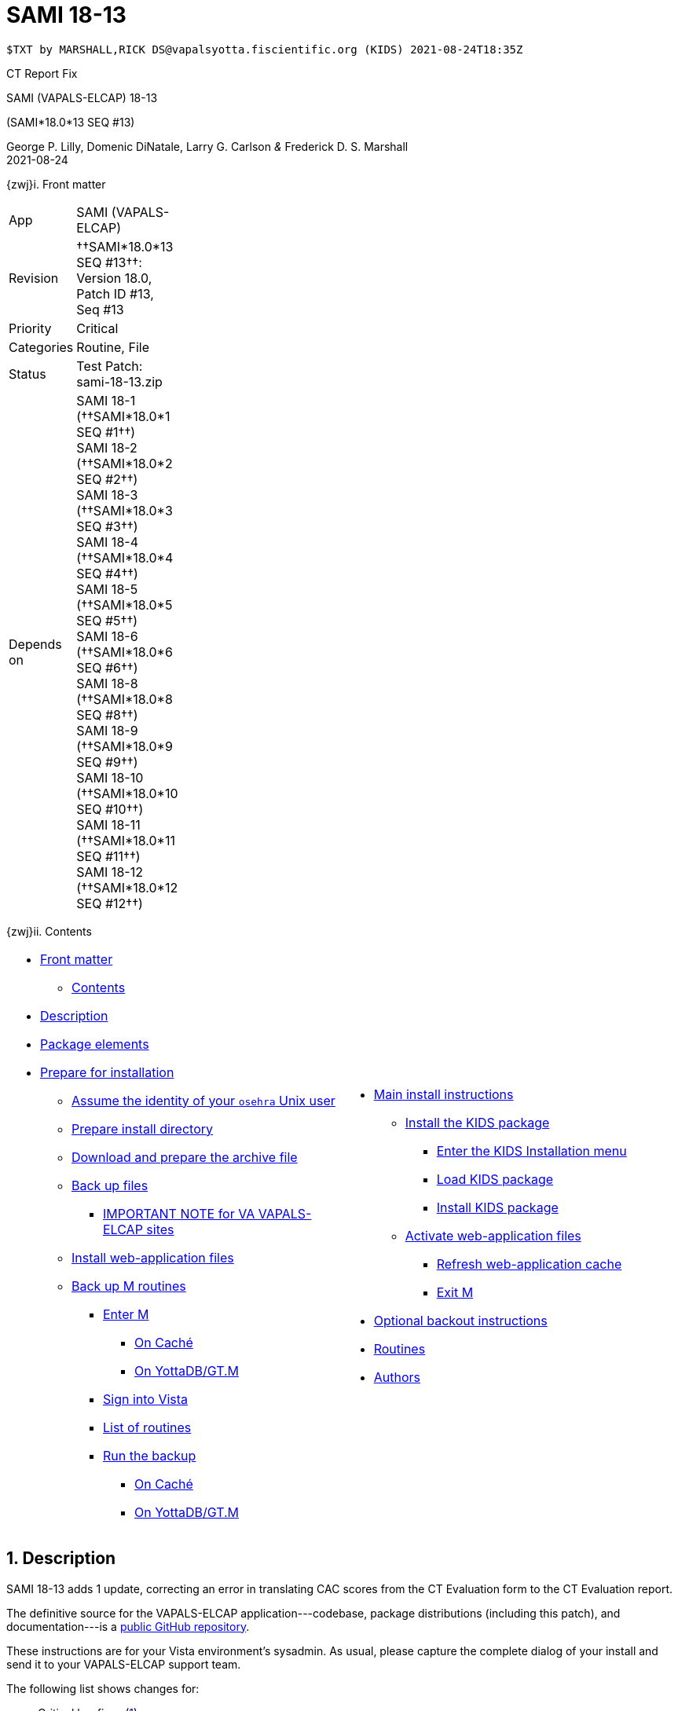 :doctitle: SAMI 18-13
:numbered:

// (local-set-key (kbd "C-c C-c") (lambda () (interactive) (save-buffer) (async-shell-command "cd /Users/mcglk/ven/repos/ven-website/ && ./webmake publish newsite/project/vapals-elcap")))

// date -u +"%Y-%m-%dT%H:%MZ"
-------------------------------------------------------------------------------
$TXT by MARSHALL,RICK DS@vapalsyotta.fiscientific.org (KIDS) 2021-08-24T18:35Z
-------------------------------------------------------------------------------

[role="center h3"]
CT Report Fix

[role="center h1"]
SAMI (VAPALS-ELCAP) 18-13
[role="center h3"]
(SAMI*18.0*13 SEQ #13)

[role="center"]
George P. Lilly,
Domenic DiNatale,
Larry G. Carlson
_&_ Frederick D. S. Marshall +
2021-08-24

[[front]]
[role="h2"]
{zwj}i. Front matter

[cols=">.<0v,<.<1v",grid="none",frame="none",width="1%"]
|==============================================================================
| App         | SAMI (VAPALS-ELCAP)
| Revision    | ††SAMI*18.0*13 SEQ #13††: Version 18.0, Patch ID #13, Seq #13
| Priority    | Critical
| Categories  | Routine, File
| Status      | Test Patch: ++sami-18-13.zip++
| Depends on  | SAMI 18-1 (††SAMI*18.0*1 SEQ #1††) +
                SAMI 18-2 (††SAMI*18.0*2 SEQ #2††) +
                SAMI 18-3 (††SAMI*18.0*3 SEQ #3††) +
                SAMI 18-4 (††SAMI*18.0*4 SEQ #4††) +
                SAMI 18-5 (††SAMI*18.0*5 SEQ #5††) +
                SAMI 18-6 (††SAMI*18.0*6 SEQ #6††) +
                SAMI 18-8 (††SAMI*18.0*8 SEQ #8††) +
                SAMI 18-9 (††SAMI*18.0*9 SEQ #9††) +
                SAMI 18-10 (††SAMI*18.0*10 SEQ #10††) +
                SAMI 18-11 (††SAMI*18.0*11 SEQ #11††) +
                SAMI 18-12 (††SAMI*18.0*12 SEQ #12††)
|==============================================================================

[[toc]]
[role="h2"]
{zwj}ii. Contents

[cols="<.<1a,<.<1a",grid="none",frame="none",width="99%"]
|==============================================================================
|[options="compact"]
* <<front,Front matter>>
** <<toc,Contents>>
* <<desc,Description>>
* <<pkg-elements,Package elements>>
* <<prepare,Prepare for installation>>
** <<be-osehra,Assume the identity of your `osehra` Unix user>>
** <<prep-installdir,Prepare install directory>>
** <<prep-archive,Download and prepare the archive file>>
** <<backup,Back up files>>
*** <<special,IMPORTANT NOTE for VA VAPALS-ELCAP sites>>
** <<install-www,Install web-application files>>
** <<backup-m,Back up M routines>>
*** <<enter-m,Enter M>>
**** <<enter-m-cache,On Caché>>
**** <<enter-m-yotta,On YottaDB/GT.M>>
*** <<signin,Sign into Vista>>
*** <<routine-list,List of routines>>
*** <<run-ro,Run the backup>>
**** <<backup-cache,On Caché>>
**** <<backup-yotta,On YottaDB/GT.M>>
|[options="compact"]
* <<install,Main install instructions>>
** <<install-kids,Install the KIDS package>>
*** <<signin-kids,Enter the KIDS Installation menu>>
*** <<load-pkg,Load KIDS package>>
*** <<install-pkg,Install KIDS package>>
** <<activate-www,Activate web-application files>>
*** <<rebuild,Refresh web-application cache>>
*** <<exit-m,Exit M>>
* <<backout,Optional backout instructions>>
* <<routines,Routines>>
* <<authors,Authors>>
|==============================================================================

[[desc]]
== Description

SAMI 18-13 adds 1 update, correcting an error in translating CAC scores from
the CT Evaluation form to the CT Evaluation report.

The definitive source for the VAPALS-ELCAP application---codebase, package
distributions (including this patch), and documentation---is a
https://github.com/VA-PALS-ELCAP/SAMI-VAPALS-ELCAP/[public GitHub repository].

These instructions are for your Vista environment's sysadmin. As usual, please
capture the complete dialog of your install and send it to your VAPALS-ELCAP
support team.

The following list shows changes for:

[options="compact"]
* Critical bugfixes (<<fix-crit-1,1>>)

[[fix-crit-1]]
=== CT Report: Correcting CAC score field

**Issues 21-142 and 21-143:** The CAC score is sometimes different between the
CT Eval form and the report. Circumflex value is always none in report, but CAC
score is correct on first view.  First view seems to reset the circumflex to
none, causing subsequent views to be incorrect.

**Solution:** Found typo of field name in routine and corrected.

**Reported:** 2021-08-11 by Murphy.

[[pkg-elements]]
== Package elements

[cols="<.<1,<.<0",options="header",role="center",width="50%"]
|==============================================================================
| File                       | Change
| `sami-18-13-recipe.txt`    | new
| `sami-18-13.txt`           | new
| `sami-18-13.kid`           | new
| `www/*`                    | modified
| `step1-backup`             | new
| `step1a-vasites`           | new
| `step2-install`            | new
| `sami-18-13.zip`           | new
|==============================================================================

[cols="<.<1,<.<0",options="header",role="center",width="1%"]
|==============================================================================
| Routine                | Change
| `SAMICTT3`             | modified
| `SAMICTUL`             | modified
|==============================================================================

// [cols="<.<1v,<.<0v",options="header",role="center",width="1%"]
// |==============================================================================
// | Fileman File                              | Change
// | ††SAMI ZZZZ†† (++311.π++)                 | irradiated
// |==============================================================================

[[prepare]]
== Prepare for installation

This involves creating a directory to work in, running a script to back up
certain datafiles and web-application files, and then going through steps to
back up M routines that will be replaced by the patch.

[[be-osehra]]
=== Assume the identity of your +osehra+ Unix user

This step assumes you use a `dzdo` or `sudo` command to do this; here, the
symbol `$DEMAND` will stand for whichever command you use. If your
configuration is different, please adjust this step to match your
configuration:

-------------------------------------------------------------------------------
$ $DEMAND su - osehra
-------------------------------------------------------------------------------

[[prep-installdir]]
=== Prepare install directory

Execute the following commands (`$` simply means your command-line
prompt). They create a shell variable, and then creates the directory or, if it
already exists, removes previous installation files before proceeding.

-------------------------------------------------------------------------------
$ INDIR=~/run/in/sami/18-13
$ mkdir -p $INDIR || rm -rf $INDIR/sami-*.{kid,txt} $INDIR/{form-fields,www}
$ cd $INDIR
-------------------------------------------------------------------------------

[[prep-archive]]
=== Download and prepare the archive file

You may safely download the archive file
(link:sami-18-13.zip[`sami-18-13.zip`]) in advance of the actual install. In
the following text, `[now]` represents a time stamp representing your current
time, and `[bits/sec]` is a data rate and `[time]` is how long the file took to
transfer (both of which vary based on the user's network conditions).

-------------------------------------------------------------------------------
$ wget 'http://vistaexpertise.net/newsite/project/vapals-elcap/sami-18-13.zip'
--[now]--  http://vistaexpertise.net/newsite/project/vapals-elcap/sami-18-13.zip
Resolving vistaexpertise.net (vistaexpertise.net)... 208.113.153.6
Connecting to vistaexpertise.net (vistaexpertise.net)|208.113.153.6|:80... connected.
HTTP request sent, awaiting response... 200 OK
Length: 2585153 (2.5M) [application/zip]
Saving to: ‘sami-18-13.zip’

100%[================================>]   2.47M  [bits/sec]  in [time]

[now] ([bits/sec]) - ‘sami-18.13.zip’ saved [2585153/2585153]

$ unzip sami-18-13.zip
Archive:  sami-18-13.zip
  [... 539 files in archive, about 9.0 Mb ...]
$ _
-------------------------------------------------------------------------------

[[backup]]
=== Back up files

Several files will be overwritten by this install. This step backs those up as
a safety measure to your working directory.

-------------------------------------------------------------------------------
$ ./step1-backup
Backing up files ... done.
$ _
-------------------------------------------------------------------------------

[[special]]
==== IMPORTANT NOTE for VA VAPALS-ELCAP sites

Installations within the VA firewall may not access the VAPALS-ELCAP Git
repository; they maintain a static copy which is occasionally updated.
VAPALS-ELCAP scripts, however, have no reliable way of telling the difference,
but need to in order to update files properly.

If you are certain you are on such a site, please run the following script
now. It marks your Git repository as 'isolated' by putting an additional file
within it; scripts will use this to operate properly for your installation.

-------------------------------------------------------------------------------
$ ./step1a-vasites
If you are within the VA firewall, you cannot update your Git
repository automatically. The software update scripts provided
with VAPALS-ELCAP patches have no reliable way to determine this,
but this script will place an additional file in the repository
marking it as 'isolated' so that the installation script below
will perform the correct actions.
Are you sure you want to do this [yes/no] ? y
Marking as 'isolated' ... done.
$ _
-------------------------------------------------------------------------------

Note that if this isn't done, the following step (and future patches) will not
work properly.

[[install-www]]
=== Install web-application files

At this point in the install process, the VAPALS-ELCAP routines have been
updated, but the corresponding web-application files have not; these must first
be installed. On VA VAPALS-ELCAP systems, the output will look like this:

-------------------------------------------------------------------------------
$ ./step2-install
Updating files ... done.
$ _
-------------------------------------------------------------------------------

Outside the VA firewall, VAPALS-ELCAP systems maintain up-to-date clones of the
official GitHub repository, and this script will have different output.

-------------------------------------------------------------------------------
$ ./step2-install
[... output varies ...]
Done.
$ _
-------------------------------------------------------------------------------

// eval::[Section.setlevel(2)]

[[backup-m]]
=== Back up M routines

Before the installation, we also need to back up existing VAPALS-ELCAP routines
that will be overwritten by this install. To do this, you will have to start a
Caché or YottaDB session (depending on your particular installation), sign in
to Vista, and then call the direct-mode interface `^%RO` (“routine out”).

We have made efforts to display accurate instructions, but there are likely to
be minor differences between implementations. Be sure to follow the correct
dialog for your implementation.

[[enter-m]]
==== Enter M

At the Unix prompt, enter the M environment in direct mode, using the
`csession` command on Caché or the `mumps` command on YottaDB/GT.M:

[[enter-m-cache]]
††**On Caché**††

-------------------------------------------------------------------------------
$ csession vapals

Node: vapalscache, Instance: VAPALS

>_
-------------------------------------------------------------------------------

[[enter-m-yotta]]
††**On YottaDB/GT.M**††

-------------------------------------------------------------------------------
$ mumps -dir

>_
-------------------------------------------------------------------------------

[[signin]]
==== Sign into Vista

At the M prompt, call Vista's direct-mode interface, enter your access code,
and then just press return at the [ttsp nowrap]##OPTION NAME## prompt to return
to direct mode. This sets up your authentication variables. Here's a sample
capture of this step:

-------------------------------------------------------------------------------
>do ^XUP

Setting up programmer environment
This is a TEST account.

Access Code: *******
Terminal Type set to: C-VT100

Select OPTION NAME:
>_
-------------------------------------------------------------------------------

[[routine-list]]
==== List of routines

The routine names to save are listed below; you may copy the list and paste it
at the appropriate `Routine` prompt. At the final `Routine` prompt, press
return to indicate the list of routines is done.

-------------------------------------------------------------------------------
SAMICTT3
SAMICTUL
-------------------------------------------------------------------------------

[[run-ro]]
==== Run the backup

Creating the routine backup file differs by implementation.

[[backup-cache]]
††**On Caché**††

Note that routines that don't currently exist will result in a warning message
(specifically, the routine name will have `[???]` after it, and the line
[ttsp]##[does not exist]## after it). These messages can be safely disregarded.

In addition to naming the routines and routine-out file, we also provide a
+Description+ and press return at the +Parameters+ and [ttsp]##Printer Format##
prompts to accept the defaults of +WNS+ and +No+, respectively:

// Do relative filenames work in Caché?

-------------------------------------------------------------------------------
>do ^%RO

Routine output (please use %ROMF for object code output)
Routines(s): SAMICTT3
Routines(s): SAMICTUL
Routines(s): 

Description: SAMI 18-13 routine backup

Output routines to
Device: /home/osehra/run/in/sami/18-13/back/sami-18-13-back.ro
Parameters? ("WNS") =>
Printer Format? No => No
SAMICTT3.INT    SAMICTUL.INT
>_
-------------------------------------------------------------------------------

[[backup-yotta]]
††**On YottaDB/GT.M**††

Note that routines that don't currently exist will result in the routine name
not appearing under the input line, and won't count towards the number of
routines. These can be safely disregarded.

In addition to naming the routines and routine-out file, we also provide a
[ttsp]##Header Label## and press return at the [ttsp]##Strip comments## prompt
to accept the default of +no+:

// Do relative filenames work in YottaDB?

-------------------------------------------------------------------------------
>do ^%RO

Routine Output - Save selected routines into RO file.

Routines: SAMICTT3
SAMICTT3
Current total of 1 routines.

Routines: SAMICTUL
SAMICTUL
Current total of 2 routines.

Routine: 

Output device <terminal>: /home/osehra/run/in/sami/18-13/back/sami-18-13-back.ro

Header Label: SAMI 18-13 routine backup
Strip comments <No>?:
SAMICTT3  SAMICTUL

Total of 694 in 2 routines.

>_
-------------------------------------------------------------------------------

eval::[Section.setlevel(2)]

You'll remain in the M environment for the next section.

[[install]]
== Main install instructions

This consists of loading and installing the KIDS package, and activating the
new web-application files.

[[install-kids]]
=== Installing the KIDS package

This installs the various M assets required by the application.

[[signin-kids]]
==== Enter the KIDS Installation menu

At the [ttsp]##OPTION NAME## prompt select [ttsp]##XPD MAIN## to enter the
[ttsp]##Kernel Installation & Distribution System## main menu, and at the
[ttsp]##Select \... Option## prompt select +Installation+:

-------------------------------------------------------------------------------
>do ^XUP

Select OPTION NAME: XPD MAIN       Kernel Installation & Distribution System


      Edits and Distribution ...
      Utilities ...
      Installation ...
      Patch Monitor Main Menu ...

Select Kernel Installation & Distribution System <TEST ACCOUNT> Option: installation


   1      Load a Distribution
   2      Verify Checksums in Transport Global
   3      Print Transport Global
   4      Compare Transport Global to Current System
   5      Backup a Transport Global
   6      Install Package(s)
          Restart Install of Package(s)
          Unload a Distribution

Select Installation <TEST ACCOUNT> Option:_
-------------------------------------------------------------------------------

[[load-pkg]]
==== Load KIDS package

Select option 1 and press return at the +Continue+ prompt.

// Does this routine use relative file specifications?

-------------------------------------------------------------------------------
Select Installation <TEST ACCOUNT> Option: 1  Load a Distribution
Enter a Host File: /home/osehra/run/in/sami/18-13/sami-18-13.kid

   KIDS Distribution saved on Aug 24, 2021@11:12:43
   Comment: SAMI 18-13

This Distribution contains Transport Globals for the following Package(s):
   SAMI*18.0*13
Distribution OK!

Want to Continue with Load? YES//
   Loading Distribution...

   SAMI*18.0*13
Use INSTALL NAME: SAMI*18.0*13 to install this Distribution.


   1      Load a Distribution
   2      Verify Checksums in Transport Global
   3      Print Transport Global
   4      Compare Transport Global to Current System
   5      Backup a Transport Global
   6      Install Package(s)
          Restart Install of Package(s)
          Unload a Distribution

Select Installation <TEST ACCOUNT> Option:_
-------------------------------------------------------------------------------

[[install-pkg]]
==== Install KIDS package

Select option 6, enter the space bar at the [ttsp]##INSTALL NAME## prompt, and
press return at the next three prompts. Note that `[now]` denotes the current
time when you're doing the install.

-------------------------------------------------------------------------------
Select Installation <TEST ACCOUNT> Option: 6  Install Packages(s)
Select INSTALL NAME:    SAMI*18.0*13     Loaded from Distribution    [now]
   => SAMI 18-13  ;Created on Aug 24, 2021@11:12:43

This Distribution was loaded on [now] with header of
   SAMI 18-13  ;Created on Aug 24, 2021@11:12:43
   It consisted of the following Install(s):
    SAMI*18.0*13
Checking Install for Package SAMI*18.0*13

Install Questions for SAMI*18.0*13

Incoming Files:


Want KIDS to INHIBIT LOGONs during the install? NO//
Want to DISABLE Scheduled Options, Menu Options, and Protocols? NO//

Enter the Device you want to print the Install messages.
You can queue the install by enter a 'Q' at the device prompt.
Enter a '^' to abort the install.

DEVICE: HOME//   VMS


 Install Started for SAMI*18.0*13 :
               [now]

Build Distribution Date: Aug 24, 2021

 Installing Routines:.
               [now]

 Installing Data Dictionaries: .
               [now]

 Installing Data:
               [now]

 Updating Routine file

 Updating KIDS files.......

 SAMI*18.0*13 Installed.
               [now]

 NO Install Message sent

Install Completed


   1      Load a Distribution
   2      Verify Checksums in Transport Global
   3      Print Transport Global
   4      Compare Transport Global to Current System
   5      Backup a Transport Global
   6      Install Package(s)
          Restart Install of Package(s)
          Unload a Distribution

Select Installation <TEST ACCOUNT> Option:_
-------------------------------------------------------------------------------

// eval::[Section.setlevel(2)]

[[activate-www]]
=== Activating web-application files

Both the VAPALS-ELCAP routines and web-application files have been updated at
this point, but the routines are using cached copies of the web-application
files; this step refreshes those copies.

[[rebuild]]
==== Refresh web-application cache

To improve performance, M-Web maintains cached copies of the data dictionaries
for the fields on all the VAPALS-ELCAP forms, and of the HTML templates used by
its services. Every time we update those files in Unix, we must also direct
M-Web to update its cache.

To do so, exit the Installation menu by hitting carriage return (possibly more
than once) to get to a direct-mode prompt, and then copy and paste the
following list of commands into that prompt:

-------------------------------------------------------------------------------
set SAMIDIR="/home/osehra/lib/silver/a-sami-vapals-elcap--vo-osehra-github/docs/form-fields/"
do PRSTSV^SAMIFF(SAMIDIR,"background.tsv","form fields - background")
do PRSTSV^SAMIFF(SAMIDIR,"biopsy.tsv","form fields - biopsy")
do PRSTSV^SAMIFF(SAMIDIR,"ct-evaluation.tsv","form fields - ct evaluation")
do PRSTSV^SAMIFF(SAMIDIR,"follow-up.tsv","form fields - follow up")
do PRSTSV^SAMIFF(SAMIDIR,"intake.tsv","form fields - intake")
do PRSTSV^SAMIFF(SAMIDIR,"intervention.tsv","form fields - intervention")
do PRSTSV^SAMIFF(SAMIDIR,"pet-evaluation.tsv","form fields - pet evaluation")
do PRSTSV^SAMIFF(SAMIDIR,"register.tsv","form fields - register")
do CLRWEB^SAMIADMN
do INIT2GPH^SAMICTD2
-------------------------------------------------------------------------------

The output is shown below (where `[job]` is a job number displayed by the
`PRSTSV` routine):

-------------------------------------------------------------------------------
Select Installation <TEST ACCOUNT> Option:

> set SAMIDIR="/home/osehra/lib/silver/a-sami-vapals-elcap--vo-osehra-github/docs/form-fields/"

> do PRSTSV^SAMIFF(SAMIDIR,"background.tsv","form fields - background")
[job]
> do PRSTSV^SAMIFF(SAMIDIR,"biopsy.tsv","form fields - biopsy")
[job]
> do PRSTSV^SAMIFF(SAMIDIR,"ct-evaluation.tsv","form fields - ct evaluation")
[job]
> do PRSTSV^SAMIFF(SAMIDIR,"follow-up.tsv","form fields - follow up")
[job]
> do PRSTSV^SAMIFF(SAMIDIR,"intake.tsv","form fields - intake")
[job]
> do PRSTSV^SAMIFF(SAMIDIR,"intervention.tsv","form fields - intervention")
[job]
> do PRSTSV^SAMIFF(SAMIDIR,"pet-evaluation.tsv","form fields - pet evaluation")
[job]
> do PRSTSV^SAMIFF(SAMIDIR,"register.tsv","form fields - register")
[job]
> do CLRWEB^SAMIADMN

> do INIT2GPH^SAMICTD2

>_
-------------------------------------------------------------------------------

[[exit-m]]
==== Exit M

-------------------------------------------------------------------------------
>halt
$ _
-------------------------------------------------------------------------------

eval::[Section.setlevel(2)]

You now have VAPALS-ELCAP 18-13 (††SAMI*18.0*13 SEQ #13††) installed in your M
environment. The install is now complete. We recommend running tests of your
VAPALS-ELCAP application to confirm the environment is operational and
bug-free, before notifying users that VAPALS-ELCAP is ready for their use.

[[backout]]
== Optional backout instructions

Should errors or other problems result from installing this package, contact
the VAPALS-ELCAP development team for package-backout instructions.

[[routines]]
== Routines

Lines 2 and 3 of each of these routines now look like:

-------------------------------------------------------------------------------
 ;;18.0;SAMI;[Patch List];2020-01;[optional build #]
 ;;18.13
-------------------------------------------------------------------------------

The checksums below are Vista Type B checksums ([ttsp]##do CHECK1^XTSUMBLD##).

[cols="<.<1m,<.<1m,<.<1m,<.<1m",options="header",width="50%"]
|==============================================================================
| Name       | Checksum before   | Checksum after   | Patch list     
| `SAMICTT3` | `B222224982`      | `B222214559`     | `*4,10,13*`    
| `SAMICTUL` | `B100661`         | `B101132`        | `*10,11,12,13*`
|==============================================================================

[[authors]]
== Authors

[cols=">.<0v,<.<0v,<.<1v",width="1%",options="header"]
|==============================================================================
|           | Dates                 | By
| Developed | 2021-08-16            | George P. Lilly (VEN) +
                                      Dominic DiNatale (PAR) +
                                      Larry G. Carlson (VEN) +
                                      Frederick D. S. Marshall (VEN) +
                                      Kenneth W. McGlothlen (VEN) +
                                      Linda M. R. Yaw (VEN)
| Tested    | 2021-08-16/18         | George P. Lilly (VEN) +
                                      Dominic DiNatale (PAR) +
                                      Larry G. Carlson (VEN) +
                                      Claudia Henschke (VA-PHO) +
                                      Artit Jirapatnakul (VA-PHO) +
                                      Providencia Morales (VA-PHO) +
                                      Lorenza A. Murphy (VA-PHO) +
                                      Martha A. Rukavena (VA-PHO) +
                                      Frederick D. S. Marshall (VEN) +
                                      Kenneth W. McGlothlen (VEN) +
                                      Linda M. R. Yaw (VEN)
| Released  | 2021-08-24            | Frederick D. S. Marshall (VEN) +
                                      Kenneth W. McGlothlen (VEN) +
                                      Linda M. R. Yaw (VEN)
|==============================================================================

eval::[Section.setlevel(1)]

-------------------------------------------------------------------------------
$END TXT
-------------------------------------------------------------------------------
